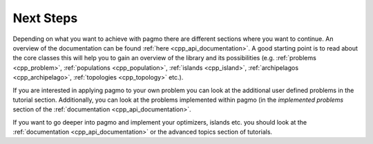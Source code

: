 .. _cpp_tut_next_steps:

Next Steps
==========

Depending on what you want to achieve with pagmo there are different sections where you want to continue.
An overview of the documentation can be found :ref:`here <cpp_api_documentation>`.
A good starting point is to read about the core classes this will help you to gain an overview of the library and its
possibilities (e.g. :ref:`problems <cpp_problem>`, :ref:`populations <cpp_population>`,
:ref:`islands <cpp_island>`, :ref:`archipelagos <cpp_archipelago>`, :ref:`topologies <cpp_topology>` etc.).

If you are interested in applying pagmo to your own problem you can look at the additional user defined problems in
the tutorial section.
Additionally, you can look at the problems implemented within pagmo (in the *implemented problems* section of the
:ref:`documentation <cpp_api_documentation>`.

If you want to go deeper into pagmo and implement your optimizers, islands etc. you should look at the
:ref:`documentation <cpp_api_documentation>` or the advanced topics section of tutorials.

